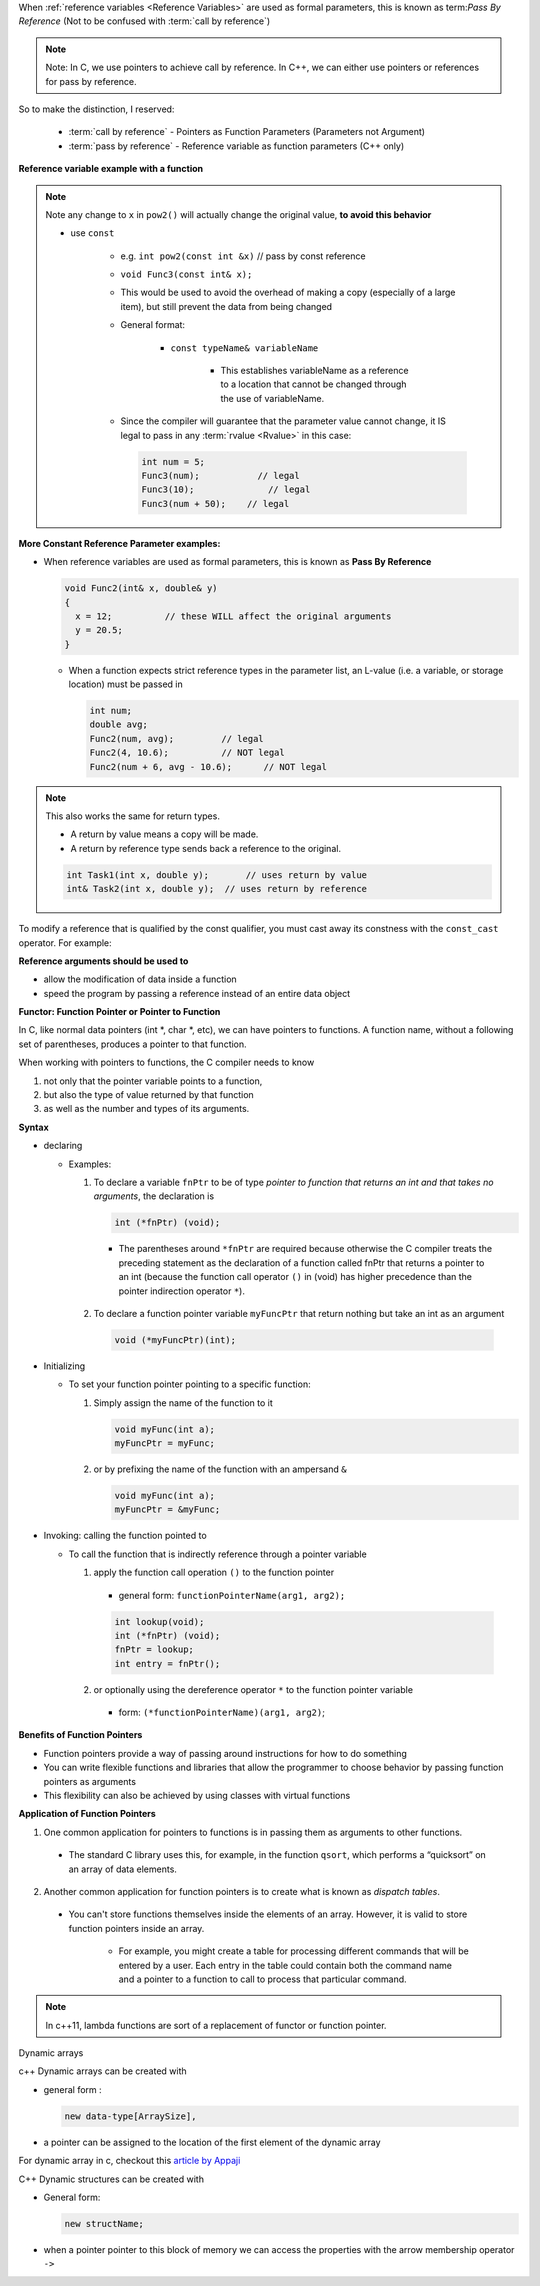 
.. _referenceVariableWithAFunctionStart:

When :ref:`reference variables <Reference Variables>` are used as formal parameters, 
this is known as term:`Pass By Reference` (Not to be confused with :term:`call by 
reference`)

.. note::
   Note: In C, we use pointers to achieve call by reference. In C++, we can 
   either use pointers or references for pass by reference.

So to make the distinction, I reserved:
 
 * :term:`call by reference` - Pointers as Function Parameters (Parameters not 
   Argument)
 
 * :term:`pass by reference` - Reference variable as function parameters (C++ only)

**Reference variable example with a function**

.. tabs::

   .. tab:: C++ Only

      .. code-block:: c++
         
         int main() {
          int x = 2;
          pow2(x); // 4
          x;       // 2
        }
          
        int pow2(int& x) {
          // x is an alias to the x in main
          return x * x;
        }

.. note::
   Note any change to ``x`` in ``pow2()`` will actually change the original value, 
   **to avoid this behavior**

   * use ``const``
 
       * e.g. ``int pow2(const int &x)``  // pass by const reference
       * ``void Func3(const int& x);``
       * This would be used to avoid the overhead of making a copy 
         (especially of a large item), but still prevent the data from being 
         changed
 
       *  General format:
       
           * ``const typeName& variableName``
       
               * This establishes variableName as a reference to a location 
                 that cannot be changed  through the use of variableName.
               
               .. seealso::
                  You still can modify the variable if you cast it. Read on ...
         
       * Since the compiler will guarantee that the parameter value cannot change, it IS legal to 
         pass in any :term:`rvalue <Rvalue>` in this case:
       
         .. code-block:: c++
            
            int num = 5;
            Func3(num);		  // legal
            Func3(10);		    // legal
            Func3(num + 50);	// legal
       


**More Constant Reference Parameter examples:**

* When reference variables are used as formal parameters, this is known as **Pass By Reference**
  
  .. code-block:: c++
    
     void Func2(int& x, double& y)
     {
       x = 12;		// these WILL affect the original arguments
       y = 20.5;
     }

  * When a function expects strict reference types in the parameter list, an L-value (i.e. a variable, or storage location) must be passed in
    
    .. code-block:: c++
    
       int num;
       double avg;
       Func2(num, avg);		// legal
       Func2(4, 10.6);		// NOT legal
       Func2(num + 6, avg - 10.6);	// NOT legal

.. note:: 
    
    This also works the same for return types. 
    
    * A return by value means a copy will be made. 
    * A return by reference type sends back a reference to the original.

    .. code-block:: c++

      int Task1(int x, double y);	// uses return by value
      int& Task2(int x, double y);  // uses return by reference

.. collapse:: More Legal and illegal const reference argument examples
   
   .. literalinclude:: ../_resources/CPP-0000_referenceVariablesAndFunction.cpp
      :language: c++


To modify a reference that is qualified by the const qualifier, you must cast 
away its constness with the ``const_cast`` operator. For example:

.. tabs::
   
   .. tab:: C++ Only
      
      .. code-block:: c++
         
         #include <iostream>
         using namespace std;
         
         void f(const int& x) {
           int& y = const_cast<int&>(x);
           ++y;
         }
         
         int main() {
           int a = 5;
           f(a);
           cout << a << endl;
         }
   
**Reference arguments should be used to**

* allow the modification of data inside a function
* speed the program by passing a reference instead of an entire data object  

.. _referenceVariableWithAFunctionEnd:

.. _functionPointersStart:

**Functor: Function Pointer or Pointer to Function**

In C, like normal data pointers (int *, char *, etc), we can have pointers to functions.
A function name, without a following set of parentheses, produces a pointer to that function.

When working with pointers to functions, the C compiler needs to know 

#. not only that the pointer variable points to a function, 
#. but also the type of value returned by that function 
#. as well as the number and types of its arguments.

**Syntax**

* declaring
  
  .. code-block:: c++
     :caption: declaring a function pointer

     returnType (*functionPointerName)(dataTypeofArgument1, ... , datatypeofArgumentN);

  * Examples:

    #. To declare a variable ``fnPtr`` to be of type `pointer to function that returns an int 
       and that takes no arguments`, the declaration is

       .. code-block:: c++
          
          int (*fnPtr) (void);
       
      * The parentheses around ``*fnPtr`` are required because otherwise the C compiler treats 
        the preceding statement as the declaration of a function called fnPtr that returns 
        a pointer to an int (because the function call operator ``()`` in (void) has higher 
        precedence than the pointer indirection operator ``*``).
    
    2. To declare a function pointer variable ``myFuncPtr`` that return nothing but take an int as
       an argument

      .. code-block:: c++
         
         void (*myFuncPtr)(int);

* Initializing

  * To set your function pointer pointing to a specific function:

    #. Simply assign the name of the function to it
       
       .. code-block:: c++
          
          void myFunc(int a);
          myFuncPtr = myFunc;
    
    2. or by prefixing the name of the function with an ampersand ``&``
       
       .. code-block:: c++
          
          void myFunc(int a);
          myFuncPtr = &myFunc;

* Invoking: calling the function pointed to

  * To call the function that is indirectly reference through a pointer variable

    #. apply the function call operation ``()`` to the function pointer

      * general form: ``functionPointerName(arg1, arg2);``

      .. code-block:: c++
         
         int lookup(void);
         int (*fnPtr) (void);
         fnPtr = lookup;
         int entry = fnPtr();
    
    2. or optionally using the dereference operator ``*`` to the function pointer variable

      * form: ``(*functionPointerName)(arg1, arg2)``;

**Benefits of Function Pointers**

* Function pointers provide a way of passing around instructions for how to do something
* You can write flexible functions and libraries that allow the programmer to choose behavior by passing function pointers as arguments
* This flexibility can also be achieved by using classes with virtual functions

**Application of Function Pointers**

#. One common application for pointers to functions is in passing them as arguments to other functions.
  
  * The standard C library uses this, for example, in the function ``qsort``, which performs a 
    “quicksort” on an array of data elements.

2. Another common application for function pointers is to create what is known as `dispatch tables`.
  
  * You can't store functions themselves inside the elements of an array. However, it is valid to 
    store function pointers inside an array.

      - For example, you might create a table for processing different commands that will be 
        entered by a user. Each entry in the table could contain both the command name and a 
        pointer to a function to call to process that particular command. 

.. note::
   
   In c++11, lambda functions are sort of a replacement of functor or function pointer.

.. _functionPointersEnd:

.. _DynamicArraysStart:

Dynamic arrays

c++ Dynamic arrays can be created with 

* general form :
  
  .. code-block:: c++
     
     new data-type[ArraySize], 

* a pointer can be assigned to the location of the first element of the dynamic array

.. tabs::

  .. tab:: C++ 

     .. code-block:: c++

        // dynamic array
        int* p_array = new int[10];
        
        // p_array points to the first element of the array
        // *p_array is the value of the first element using pointer dereferencing
        // p_array[0] is also the value of the first element using array notation
        
        delete [] p_array;


For dynamic array in c, checkout this `article by Appaji <https://www.scaler.com/topics/c/dynamic-array-in-c/>`_

.. _DynamicArraysEnd:

.. _DynamicStructureStart:

C++ Dynamic structures can be created with 

* General form:
  
  .. code-block:: c++
     
     new structName;

* when a pointer pointer to this block of memory we can access the properties with the 
  arrow membership operator ``->``

.. tabs::

   .. tab:: C++ Only

      .. code-block:: c++
         
         struct person {
           
           string name;
           int age;
      
         };
         
         person* p_person = new person;
         p_person->name = "john smith";
         p_person->age = 25;
        
.. _DynamicStructureEnd:
